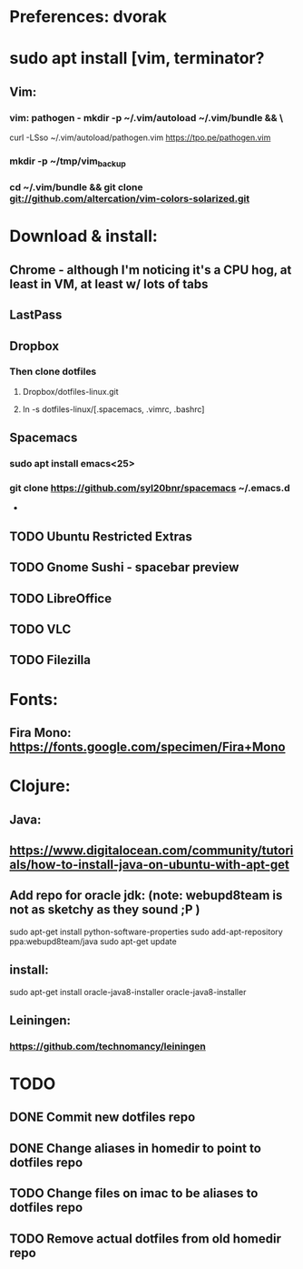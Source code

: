 * Preferences: dvorak
* sudo apt install [vim, terminator?
** Vim:
*** vim: pathogen - mkdir -p ~/.vim/autoload ~/.vim/bundle && \
 curl -LSso ~/.vim/autoload/pathogen.vim https://tpo.pe/pathogen.vim
*** mkdir -p ~/tmp/vim_backup
*** cd ~/.vim/bundle && git clone git://github.com/altercation/vim-colors-solarized.git
* Download & install:
** Chrome - although I'm noticing it's a CPU hog, at least in VM, at least w/ lots of tabs
** LastPass
** Dropbox
*** Then clone dotfiles
**** Dropbox/dotfiles-linux.git
**** ln -s dotfiles-linux/[.spacemacs, .vimrc, .bashrc]
** Spacemacs
*** sudo apt install emacs<25>
*** git clone https://github.com/syl20bnr/spacemacs ~/.emacs.d


 -
** TODO Ubuntu Restricted Extras
** TODO Gnome Sushi - spacebar preview
** TODO LibreOffice
** TODO VLC
** TODO Filezilla
* Fonts:
** Fira Mono: https://fonts.google.com/specimen/Fira+Mono

* Clojure:
** Java:
** https://www.digitalocean.com/community/tutorials/how-to-install-java-on-ubuntu-with-apt-get
** Add repo for oracle jdk: (note: webupd8team is not as sketchy as they sound ;P )
      sudo apt-get install python-software-properties
      sudo add-apt-repository ppa:webupd8team/java
      sudo apt-get update
** install:
      sudo apt-get install oracle-java8-installer
      oracle-java8-installer
** Leiningen:
*** https://github.com/technomancy/leiningen

* TODO
** DONE Commit new dotfiles repo
   CLOSED: [2017-09-03 Sun 12:35]
** DONE Change aliases in homedir to point to dotfiles repo
   CLOSED: [2017-09-03 Sun 12:36]
** TODO Change files on imac to be aliases to dotfiles repo
** TODO Remove actual dotfiles from old homedir repo

